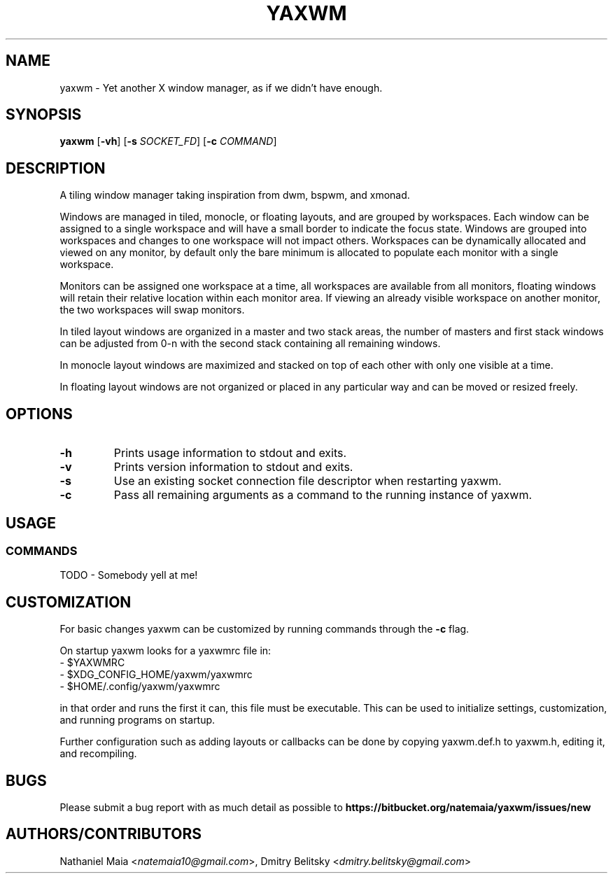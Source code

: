 .TH YAXWM 1 yaxwm\-VERSION
.SH NAME
yaxwm \- Yet another X window manager, as if we didn't have enough.
.SH SYNOPSIS
.B yaxwm
.RB [ \-vh ]
.RB [ \-s
.RB \fISOCKET_FD\fR]
.RB [ \-c
.RB \fICOMMAND\fR]
.SH DESCRIPTION
.P
A tiling window manager taking inspiration from dwm, bspwm, and xmonad.
.P
Windows are managed in tiled, monocle, or floating layouts, and are grouped by
workspaces. Each window can be assigned to a single workspace and will have a
small border to indicate the focus state. Windows are grouped into workspaces
and changes to one workspace will not impact others. Workspaces can be
dynamically allocated and viewed on any monitor, by default only the bare
minimum is allocated to populate each monitor with a single workspace.
.P
Monitors can be assigned one workspace at a time, all workspaces are available
from all monitors, floating windows will retain their relative location
within each monitor area. If viewing an already visible workspace on another
monitor, the two workspaces will swap monitors.
.P
In tiled layout windows are organized in a master and two stack areas,
the number of masters and first stack windows can be adjusted
from 0-n with the second stack containing all remaining windows.
.P
In monocle layout windows are maximized and stacked on top of each other with
only one visible at a time.
.P
In floating layout windows are not organized or placed in any particular way
and can be moved or resized freely.
.SH OPTIONS
.TP
.B \-h
Prints usage information to stdout and exits.
.TP
.B \-v
Prints version information to stdout and exits.
.TP
.B \-s
Use an existing socket connection file descriptor when restarting yaxwm.
.TP
.B \-c
Pass all remaining arguments as a command to the running instance of yaxwm.
.SH USAGE
.SS COMMANDS
TODO - Somebody yell at me!
.SH CUSTOMIZATION
For basic changes yaxwm can be customized by running commands through the
.B -c
flag.
.P
On startup yaxwm looks for a yaxwmrc file in:
.TP
  - $YAXWMRC
.TP
  - $XDG_CONFIG_HOME/yaxwm/yaxwmrc
.TP
  - $HOME/.config/yaxwm/yaxwmrc
.P
in that order and runs the first it can, this file must be executable.
This can be used to initialize settings, customization, and running programs
on startup.
.P
Further configuration such as adding layouts or callbacks can be done by
copying yaxwm.def.h to yaxwm.h, editing it, and recompiling.
.SH BUGS
Please submit a bug report with as much detail as possible to
.B https://bitbucket.org/natemaia/yaxwm/issues/new
.SH AUTHORS/CONTRIBUTORS
Nathaniel Maia <\fInatemaia10@gmail.com\fR>,
Dmitry Belitsky <\fIdmitry.belitsky@gmail.com\fR>
